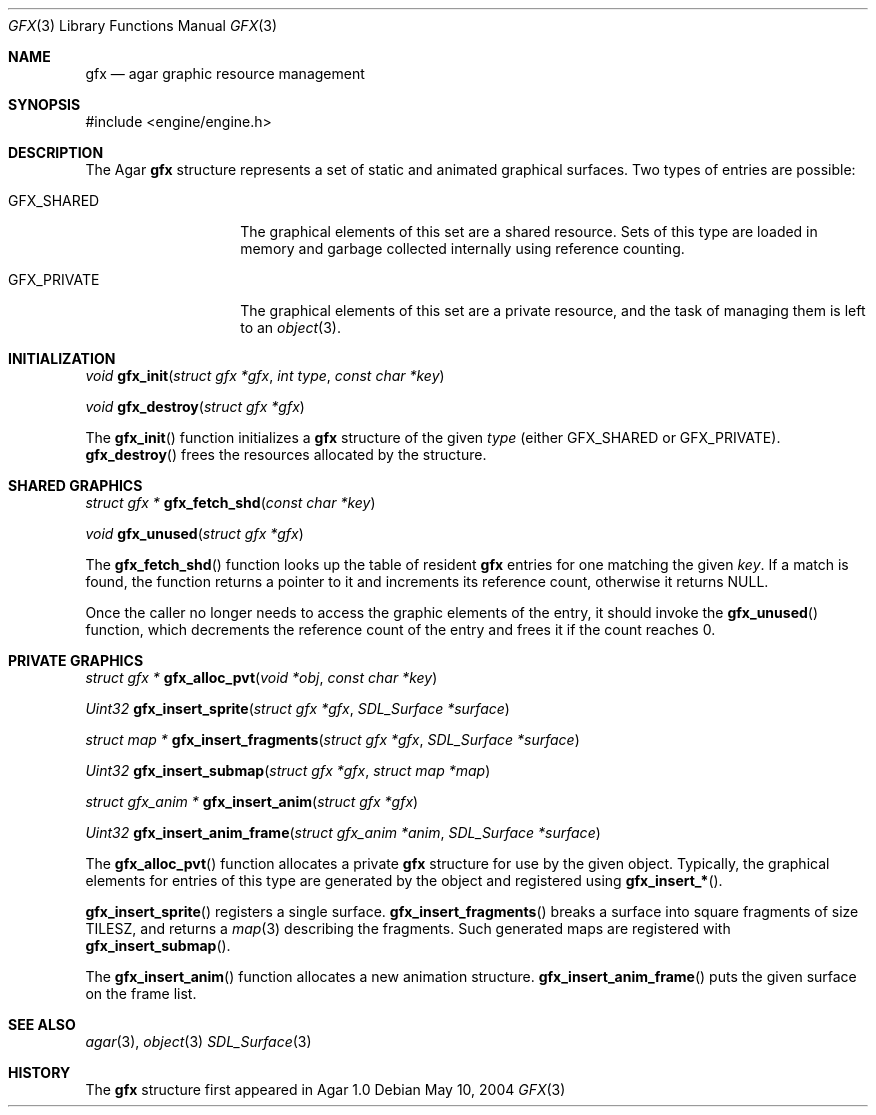 .\"	$Csoft$
.\"
.\" Copyright (c) 2004 CubeSoft Communications, Inc.
.\" <http://www.csoft.org>
.\" All rights reserved.
.\"
.\" Redistribution and use in source and binary forms, with or without
.\" modification, are permitted provided that the following conditions
.\" are met:
.\" 1. Redistributions of source code must retain the above copyright
.\"    notice, this list of conditions and the following disclaimer.
.\" 2. Redistributions in binary form must reproduce the above copyright
.\"    notice, this list of conditions and the following disclaimer in the
.\"    documentation and/or other materials provided with the distribution.
.\" 
.\" THIS SOFTWARE IS PROVIDED BY THE AUTHOR ``AS IS'' AND ANY EXPRESS OR
.\" IMPLIED WARRANTIES, INCLUDING, BUT NOT LIMITED TO, THE IMPLIED
.\" WARRANTIES OF MERCHANTABILITY AND FITNESS FOR A PARTICULAR PURPOSE
.\" ARE DISCLAIMED. IN NO EVENT SHALL THE AUTHOR BE LIABLE FOR ANY DIRECT,
.\" INDIRECT, INCIDENTAL, SPECIAL, EXEMPLARY, OR CONSEQUENTIAL DAMAGES
.\" (INCLUDING BUT NOT LIMITED TO, PROCUREMENT OF SUBSTITUTE GOODS OR
.\" SERVICES; LOSS OF USE, DATA, OR PROFITS; OR BUSINESS INTERRUPTION)
.\" HOWEVER CAUSED AND ON ANY THEORY OF LIABILITY, WHETHER IN CONTRACT,
.\" STRICT LIABILITY, OR TORT (INCLUDING NEGLIGENCE OR OTHERWISE) ARISING
.\" IN ANY WAY OUT OF THE USE OF THIS SOFTWARE EVEN IF ADVISED OF THE
.\" POSSIBILITY OF SUCH DAMAGE.
.\"
.Dd May 10, 2004
.Dt GFX 3
.Os
.ds vT Agar API Reference
.ds oS Agar 1.0
.Sh NAME
.Nm gfx
.Nd agar graphic resource management
.Sh SYNOPSIS
.Bd -literal
#include <engine/engine.h>
.Ed
.Sh DESCRIPTION
The Agar
.Nm
structure represents a set of static and animated graphical surfaces.
Two types of entries are possible:
.Pp
.Bl -tag -width "GFX_PRIVATE "
.It GFX_SHARED
The graphical elements of this set are a shared resource.
Sets of this type are loaded in memory and garbage collected internally using
reference counting.
.It GFX_PRIVATE
The graphical elements of this set are a private resource, and the task of
managing them is left to an
.Xr object 3 .
.El
.Sh INITIALIZATION
.nr nS 1
.Ft void
.Fn gfx_init "struct gfx *gfx" "int type" "const char *key"
.Pp
.Ft void
.Fn gfx_destroy "struct gfx *gfx"
.nr nS 0
.Pp
The
.Fn gfx_init
function initializes a
.Nm
structure of the given
.Fa type
(either
.Dv GFX_SHARED
or
.Dv GFX_PRIVATE ) .
.Fn gfx_destroy
frees the resources allocated by the structure.
.Sh SHARED GRAPHICS
.nr nS 1
.Ft "struct gfx *"
.Fn gfx_fetch_shd "const char *key"
.Pp
.Ft "void"
.Fn gfx_unused "struct gfx *gfx"
.nr nS 0
.Pp
The
.Fn gfx_fetch_shd
function looks up the table of resident
.Nm
entries for one matching the given
.Fa key .
If a match is found, the function returns a pointer to it and increments its
reference count, otherwise it returns NULL.
.Pp
Once the caller no longer needs to access the graphic elements of the entry,
it should invoke the
.Fn gfx_unused
function, which decrements the reference count of the entry and frees it if
the count reaches 0.
.Sh PRIVATE GRAPHICS
.nr nS 1
.Ft "struct gfx *"
.Fn gfx_alloc_pvt "void *obj" "const char *key"
.Pp
.Ft "Uint32"
.Fn gfx_insert_sprite "struct gfx *gfx" "SDL_Surface *surface"
.Pp
.Ft "struct map *"
.Fn gfx_insert_fragments "struct gfx *gfx" "SDL_Surface *surface"
.Pp
.Ft "Uint32"
.Fn gfx_insert_submap "struct gfx *gfx" "struct map *map"
.Pp
.Ft "struct gfx_anim *"
.Fn gfx_insert_anim "struct gfx *gfx"
.Pp
.Ft "Uint32"
.Fn gfx_insert_anim_frame "struct gfx_anim *anim" "SDL_Surface *surface"
.nr nS 0
.Pp
The
.Fn gfx_alloc_pvt
function allocates a private
.Nm
structure for use by the given object.
Typically, the graphical elements for entries of this type are generated by
the object and registered using
.Fn gfx_insert_* .
.Pp
.Fn gfx_insert_sprite
registers a single surface.
.Fn gfx_insert_fragments
breaks a surface into square fragments of size
.Dv TILESZ ,
and returns a
.Xr map 3
describing the fragments.
Such generated maps are registered with
.Fn gfx_insert_submap .
.Pp
The
.Fn gfx_insert_anim
function allocates a new animation structure.
.Fn gfx_insert_anim_frame
puts the given surface on the frame list.
.Sh SEE ALSO
.Xr agar 3 ,
.Xr object 3
.Xr SDL_Surface 3
.Sh HISTORY
The
.Nm
structure first appeared in Agar 1.0

